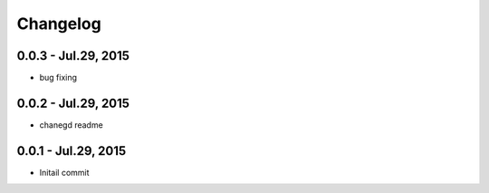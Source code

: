 Changelog
==============================

0.0.3 - Jul.29, 2015
------------------------------

- bug fixing

0.0.2 - Jul.29, 2015
------------------------------

- chanegd readme


0.0.1 - Jul.29, 2015
------------------------------

- Initail commit

